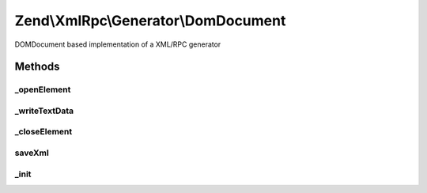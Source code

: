 .. XmlRpc/Generator/DomDocument.php generated using docpx on 01/30/13 03:32am


Zend\\XmlRpc\\Generator\\DomDocument
====================================

DOMDocument based implementation of a XML/RPC generator

Methods
+++++++

_openElement
------------

.. function:: _openElement()


    Start XML element

    :param string: 

    :rtype: void 



_writeTextData
--------------

.. function:: _writeTextData()


    Write XML text data into the currently opened XML element

    :param string: 



_closeElement
-------------

.. function:: _closeElement()


    Close an previously opened XML element
    
    Resets $currentElement to the next parent node in the hierarchy

    :param string: 

    :rtype: void 



saveXml
-------

.. function:: saveXml()


    Save XML as a string

    :rtype: string 



_init
-----

.. function:: _init()


    Initializes internal objects

    :rtype: void 



